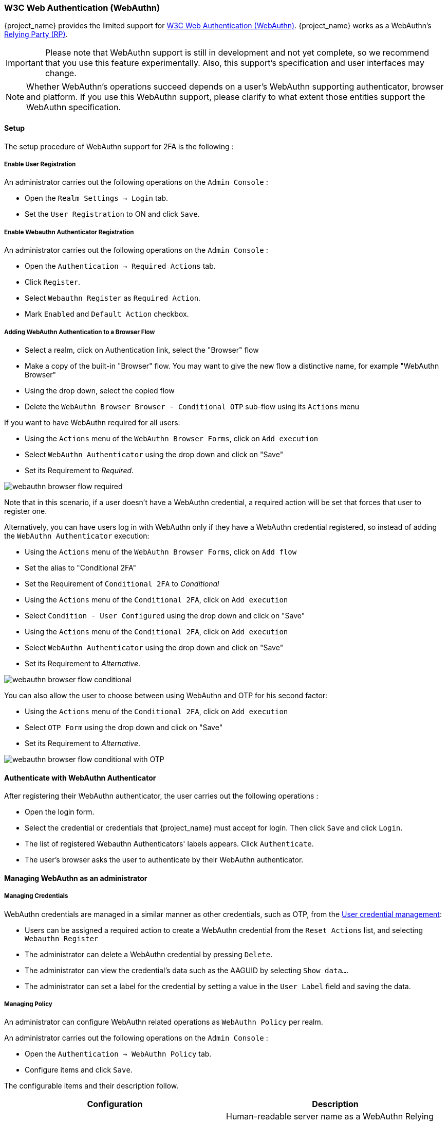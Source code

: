 [[_webauthn]]

=== W3C Web Authentication (WebAuthn)

{project_name} provides the limited support for https://www.w3.org/TR/webauthn/[W3C Web Authentication (WebAuthn)]. {project_name} works as a WebAuthn's https://www.w3.org/TR/webauthn/#rp-operations[Relying Party (RP)].

IMPORTANT: Please note that WebAuthn support is still in development and not yet complete, so we recommend that you use this feature experimentally. Also, this support's specification and user interfaces may change.

NOTE: Whether WebAuthn's operations succeed depends on a user's WebAuthn supporting authenticator, browser and platform. If you use this WebAuthn support, please clarify to what extent those entities support the WebAuthn specification.

==== Setup

The setup procedure of WebAuthn support for 2FA is the following :

===== Enable User Registration

An administrator carries out the following operations on the `Admin Console` :

- Open the `Realm Settings -> Login` tab.
- Set the `User Registration` to ON and click `Save`.

===== Enable Webauthn Authenticator Registration

An administrator carries out the following operations on the `Admin Console` :

- Open the `Authentication -> Required Actions` tab.
- Click `Register`.
- Select `Webauthn Register` as `Required Action`.
- Mark `Enabled` and `Default Action` checkbox.

===== Adding WebAuthn Authentication to a Browser Flow

* Select a realm, click on Authentication link, select the "Browser" flow
* Make a copy of the built-in "Browser" flow. You may want to give the new flow a distinctive name, for example "WebAuthn Browser"
* Using the drop down, select the copied flow
* Delete the `WebAuthn Browser Browser - Conditional OTP` sub-flow using its `Actions` menu

If you want to have WebAuthn required for all users:

* Using the `Actions` menu of the `WebAuthn Browser Forms`, click on `Add execution`
* Select `WebAuthn Authenticator` using the drop down and click on "Save"
* Set its Requirement to _Required_.

image:images/webauthn-browser-flow-required.png[]

Note that in this scenario, if a user doesn't have a WebAuthn credential, a required action will be set that forces that user
to register one.

Alternatively, you can have users log in with WebAuthn only if they have a WebAuthn credential registered, so instead of adding
the `WebAuthn Authenticator` execution:

* Using the `Actions` menu of the `WebAuthn Browser Forms`, click on `Add flow`
* Set the alias to "Conditional 2FA"
* Set the Requirement of `Conditional 2FA` to _Conditional_
* Using the `Actions` menu of the `Conditional 2FA`, click on `Add execution`
* Select `Condition - User Configured` using the drop down and click on "Save"
* Using the `Actions` menu of the `Conditional 2FA`, click on `Add execution`
* Select `WebAuthn Authenticator` using the drop down and click on "Save"
* Set its Requirement to _Alternative_.

image:images/webauthn-browser-flow-conditional.png[]

You can also allow the user to choose between using WebAuthn and OTP for his second factor:

* Using the `Actions` menu of the `Conditional 2FA`, click on `Add execution`
* Select `OTP Form` using the drop down and click on "Save"
* Set its Requirement to _Alternative_.

image:images/webauthn-browser-flow-conditional-with-OTP.png[]

==== Authenticate with WebAuthn Authenticator

After registering their WebAuthn authenticator, the user carries out the following operations :

- Open the login form.
- Select the credential or credentials that {project_name} must accept for login. Then click `Save` and  click `Login`.
- The list of registered Webauthn Authenticators' labels appears. Click `Authenticate`.
- The user's browser asks the user to authenticate by their WebAuthn authenticator.

==== Managing WebAuthn as an administrator

===== Managing Credentials

WebAuthn credentials are managed in a similar manner as other credentials, such as OTP, from the <<_user-credentials, User credential management>>:

* Users can be assigned a required action to create a WebAuthn credential from the `Reset Actions` list, and selecting `Webauthn Register`
* The administrator can delete a WebAuthn credential by pressing `Delete`.
* The administrator can view the credential's data such as the AAGUID by selecting `Show data...`.
* The administrator can set a label for the credential by setting a value in the `User Label` field and saving the data.

===== Managing Policy

An administrator can configure WebAuthn related operations as `WebAuthn Policy` per realm.

An administrator carries out the following operations on the `Admin Console` :

- Open the `Authentication -> WebAuthn Policy` tab.
- Configure items and click `Save`.

The configurable items and their description follow.

|===
|Configuration|Description

|Relying Party Entity Name
|Human-readable server name as a WebAuthn Relying Party. This is a mandatory configuration, which is applied to the operation of registering the WebAuthn authenticator. The default setting is "keycloak".
 For more details, see https://www.w3.org/TR/webauthn/#dictionary-pkcredentialentity[WebAuthn Specification].

|Signature Algorithms
|It tells the WebAuthn authenticator which signature algorithms to use for the https://www.w3.org/TR/webauthn/#public-key-credential[Public Key Credential] that can be used for signing and verifying the https://www.w3.org/TR/webauthn/#authentication-assertion[Authentication Assertion]. Multiple algorithms can be specified. If no algorithm is specified, https://tools.ietf.org/html/rfc8152#section-8.1[ES256] is adapted. The default setting is ES256. This is an optional configuration item that is applied to the operation of registering a WebAuthn authenticator.
 For more details, see https://www.w3.org/TR/webauthn/#dictdef-publickeycredentialparameters[WebAuthn Specification].

|Relying Party ID
|This is the ID as a WebAuthn Relying Party and determines the scope of Public Key Credentials. It must be origin's effective domain. This is an optional configuration item that is applied to the operation of registering a WebAuthn authenticator. If no entry is entered, the host part of the base URL of {project_name}'s server is adapted.
 For more details, see https://www.w3.org/TR/webauthn/#rp-id[WebAuthn Specification].

|Attestation Conveyance Preference
|It tells the WebAuthn API implementation on the browser (https://www.w3.org/TR/webauthn/#webauthn-client[WebAuthn Client]) the preference of how to generate an Attestation Statement. This is an optional configuration item that is applied to the operation of registering a WebAuthn authenticator. If no option is selected, its behavior is the same as selecting "none".
 For more details, see https://www.w3.org/TR/webauthn/#attestation-convey[WebAuthn Specification].

|Authenticator Attachment
|It tells the WebAuthn Client an acceptable attachment pattern of a WebAuthn authenticator. This is an optional configuration item that is applied to the operation of registering a WebAuthn authenticator. If no option is selected, the WebAuthn Client does not consider the attachment pattern.
 For more details, see https://www.w3.org/TR/webauthn/#enumdef-authenticatorattachment[WebAuthn Specification].

|Require Resident Key
|It tells the WebAuthn authenticator to generate the Public Key Credential as https://www.w3.org/TR/webauthn/#client-side-resident-public-key-credential-source[Client-side-resident Public Key Credential Source]. This is an optional configuration item that is applied to the operation of registering a WebAuthn authenticator. If no option is selected, its behavior is the same as selecting "No".
 For more details, see https://www.w3.org/TR/webauthn/#dom-authenticatorselectioncriteria-requireresidentkey[WebAuthn Specification].

|User Verification Requirement
|It tells the WebAuthn authenticator to confirm actually verifying a user. This is an optional configuration item that is applied to the operation of registering a WebAuthn authenticator and authenticating the user by a WebAuthn authenticator. If no option is selected, its behavior is the same as selecting "preferred".
 For more details, see https://www.w3.org/TR/webauthn/#dom-authenticatorselectioncriteria-userverification[WebAuthn Specification for registering a WebAuthn authenticator] and https://www.w3.org/TR/webauthn/#dom-publickeycredentialrequestoptions-userverification[WebAuthn Specification for authenticating the user by a WebAuthn authenticator].

|Timeout
|It specifies the timeout value in seconds for registering a WebAuthn authenticator and authenticating the user by a WebAuthn authenticator. If set to 0, its behavior depends on the WebAuthn authenticator's implementation. The default value is 0.
 For more details, see https://www.w3.org/TR/webauthn/#dom-publickeycredentialcreationoptions-timeout[WebAuthn Specification for registering a WebAuthn authenticator] and https://www.w3.org/TR/webauthn/#dom-publickeycredentialrequestoptions-timeout[WebAuthn Specification for authenticating the user by a WebAuthn authenticator].

|Avoid Same Authenticator Registration
|If set to "ON", the WebAuthn authenticator that has already been registered can not be newly registered. This is applied to the operation of registering a WebAuthn authenticator. The default setting is "OFF".

|Acceptable AAGUIDs
|The white list of AAGUID of which a WebAuthn authenticator can be registered. This is applied to the operation of registering a WebAuthn authenticator. If no entry is set on this list, any WebAuthn authenticator can be registered.

|===

==== Attestation Statement Verification

When registering a WebAuthn authenticator, {project_name} verifies an attestation statement generated by this WebAuthn authenticator. On this verification process, {project_name} validates this attestation statement's trustworthiness. It requires trust anchor's certificates. {project_name} uses the link:{installguide_truststore_link}[{installguide_truststore_name}]  so that you need to import these certificates onto it in advance.

If you want to omit this attestation statement trustworthiness validation, please disable this truststore or set the WebAuthn policy's configuration item "Attestation Conveyance Preference" to "none".


==== Managing WebAuthn credentials as a user

===== Register WebAuthn Authenticator

The appropriate method to register a WebAuthn authenticator depends on if the user has or has not already registered an account on {project_name}.

New user::

A new user carries out the following operations :

- Open the login form.
- Click the `Register` link.
- Fill in items on the register form and click `Register`.
- The user's browser asks the user to register their WebAuthn authenticator.
- After successful registration, the user's browser asks the user to enter the text as their just registered WebAuthn authenticator's label.

Existing user::

When existing users try to log in, they are required to register their WebAuthn authenticator automatically :

- Open the login form.
- Fill in items, click `Save` and  click `Login`.
- When the users log in, they are required to register their WebAuthn authenticator.
- After successful registration, the user's browser asks the user to enter the text as their just registered WebAuthn authenticator's label.

===== View Registered WebAuthn Authenticator

A user carries out the following operations on the <<_account-service, `User Account Service`>>  :

- View the `Account` page.

===== Edit Registered WebAuthn Authenticator

A user can edit the following information :

- Label (WebAuthn authenticator's label the user entered on registering it)

A user carries out the following operations on the <<_account-service, `User Account Service`>>  :

- View the `Account` page.
- Edit the text in `Public Key Credential Label`.
- Click `Save`.
